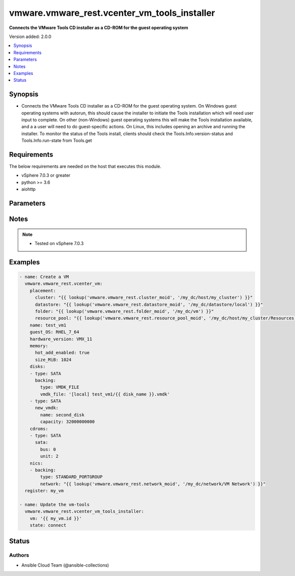 .. _vmware.vmware_rest.vcenter_vm_tools_installer_module:


*********************************************
vmware.vmware_rest.vcenter_vm_tools_installer
*********************************************

**Connects the VMware Tools CD installer as a CD-ROM for the guest operating system**


Version added: 2.0.0

.. contents::
   :local:
   :depth: 1


Synopsis
--------
- Connects the VMware Tools CD installer as a CD-ROM for the guest operating system. On Windows guest operating systems with autorun, this should cause the installer to initiate the Tools installation which will need user input to complete. On other (non-Windows) guest operating systems this will make the Tools installation available, and a a user will need to do guest-specific actions. On Linux, this includes opening an archive and running the installer. To monitor the status of the Tools install, clients should check the Tools.Info.version-status and Tools.Info.run-state from Tools.get



Requirements
------------
The below requirements are needed on the host that executes this module.

- vSphere 7.0.3 or greater
- python >= 3.6
- aiohttp


Parameters
----------

.. raw:: html

    <table  border=0 cellpadding=0 class="documentation-table">
        <tr>
            <th colspan="1">Parameter</th>
            <th>Choices/<font color="blue">Defaults</font></th>
            <th width="100%">Comments</th>
        </tr>
            <tr>
                <td colspan="1">
                    <div class="ansibleOptionAnchor" id="parameter-"></div>
                    <b>session_timeout</b>
                    <a class="ansibleOptionLink" href="#parameter-" title="Permalink to this option"></a>
                    <div style="font-size: small">
                        <span style="color: purple">float</span>
                    </div>
                    <div style="font-style: italic; font-size: small; color: darkgreen">added in 2.1.0</div>
                </td>
                <td>
                </td>
                <td>
                        <div>Timeout settings for client session.</div>
                        <div>The maximal number of seconds for the whole operation including connection establishment, request sending and response.</div>
                        <div>The default value is 300s.</div>
                </td>
            </tr>
            <tr>
                <td colspan="1">
                    <div class="ansibleOptionAnchor" id="parameter-"></div>
                    <b>state</b>
                    <a class="ansibleOptionLink" href="#parameter-" title="Permalink to this option"></a>
                    <div style="font-size: small">
                        <span style="color: purple">string</span>
                         / <span style="color: red">required</span>
                    </div>
                </td>
                <td>
                        <ul style="margin: 0; padding: 0"><b>Choices:</b>
                                    <li>connect</li>
                                    <li>disconnect</li>
                        </ul>
                </td>
                <td>
                </td>
            </tr>
            <tr>
                <td colspan="1">
                    <div class="ansibleOptionAnchor" id="parameter-"></div>
                    <b>vcenter_hostname</b>
                    <a class="ansibleOptionLink" href="#parameter-" title="Permalink to this option"></a>
                    <div style="font-size: small">
                        <span style="color: purple">string</span>
                         / <span style="color: red">required</span>
                    </div>
                </td>
                <td>
                </td>
                <td>
                        <div>The hostname or IP address of the vSphere vCenter</div>
                        <div>If the value is not specified in the task, the value of environment variable <code>VMWARE_HOST</code> will be used instead.</div>
                </td>
            </tr>
            <tr>
                <td colspan="1">
                    <div class="ansibleOptionAnchor" id="parameter-"></div>
                    <b>vcenter_password</b>
                    <a class="ansibleOptionLink" href="#parameter-" title="Permalink to this option"></a>
                    <div style="font-size: small">
                        <span style="color: purple">string</span>
                         / <span style="color: red">required</span>
                    </div>
                </td>
                <td>
                </td>
                <td>
                        <div>The vSphere vCenter password</div>
                        <div>If the value is not specified in the task, the value of environment variable <code>VMWARE_PASSWORD</code> will be used instead.</div>
                </td>
            </tr>
            <tr>
                <td colspan="1">
                    <div class="ansibleOptionAnchor" id="parameter-"></div>
                    <b>vcenter_rest_log_file</b>
                    <a class="ansibleOptionLink" href="#parameter-" title="Permalink to this option"></a>
                    <div style="font-size: small">
                        <span style="color: purple">string</span>
                    </div>
                </td>
                <td>
                </td>
                <td>
                        <div>You can use this optional parameter to set the location of a log file.</div>
                        <div>This file will be used to record the HTTP REST interaction.</div>
                        <div>The file will be stored on the host that run the module.</div>
                        <div>If the value is not specified in the task, the value of</div>
                        <div>environment variable <code>VMWARE_REST_LOG_FILE</code> will be used instead.</div>
                </td>
            </tr>
            <tr>
                <td colspan="1">
                    <div class="ansibleOptionAnchor" id="parameter-"></div>
                    <b>vcenter_username</b>
                    <a class="ansibleOptionLink" href="#parameter-" title="Permalink to this option"></a>
                    <div style="font-size: small">
                        <span style="color: purple">string</span>
                         / <span style="color: red">required</span>
                    </div>
                </td>
                <td>
                </td>
                <td>
                        <div>The vSphere vCenter username</div>
                        <div>If the value is not specified in the task, the value of environment variable <code>VMWARE_USER</code> will be used instead.</div>
                </td>
            </tr>
            <tr>
                <td colspan="1">
                    <div class="ansibleOptionAnchor" id="parameter-"></div>
                    <b>vcenter_validate_certs</b>
                    <a class="ansibleOptionLink" href="#parameter-" title="Permalink to this option"></a>
                    <div style="font-size: small">
                        <span style="color: purple">boolean</span>
                    </div>
                </td>
                <td>
                        <ul style="margin: 0; padding: 0"><b>Choices:</b>
                                    <li>no</li>
                                    <li><div style="color: blue"><b>yes</b>&nbsp;&larr;</div></li>
                        </ul>
                </td>
                <td>
                        <div>Allows connection when SSL certificates are not valid. Set to <code>false</code> when certificates are not trusted.</div>
                        <div>If the value is not specified in the task, the value of environment variable <code>VMWARE_VALIDATE_CERTS</code> will be used instead.</div>
                </td>
            </tr>
            <tr>
                <td colspan="1">
                    <div class="ansibleOptionAnchor" id="parameter-"></div>
                    <b>vm</b>
                    <a class="ansibleOptionLink" href="#parameter-" title="Permalink to this option"></a>
                    <div style="font-size: small">
                        <span style="color: purple">string</span>
                         / <span style="color: red">required</span>
                    </div>
                </td>
                <td>
                </td>
                <td>
                        <div>Virtual machine ID</div>
                        <div>The parameter must be the id of a resource returned by <span class='module'>vmware.vmware_rest.vcenter_vm_info</span>. This parameter is mandatory.</div>
                </td>
            </tr>
    </table>
    <br/>


Notes
-----

.. note::
   - Tested on vSphere 7.0.3



Examples
--------

.. code-block:: yaml

    - name: Create a VM
      vmware.vmware_rest.vcenter_vm:
        placement:
          cluster: "{{ lookup('vmware.vmware_rest.cluster_moid', '/my_dc/host/my_cluster') }}"
          datastore: "{{ lookup('vmware.vmware_rest.datastore_moid', '/my_dc/datastore/local') }}"
          folder: "{{ lookup('vmware.vmware_rest.folder_moid', '/my_dc/vm') }}"
          resource_pool: "{{ lookup('vmware.vmware_rest.resource_pool_moid', '/my_dc/host/my_cluster/Resources') }}"
        name: test_vm1
        guest_OS: RHEL_7_64
        hardware_version: VMX_11
        memory:
          hot_add_enabled: true
          size_MiB: 1024
        disks:
        - type: SATA
          backing:
            type: VMDK_FILE
            vmdk_file: '[local] test_vm1/{{ disk_name }}.vmdk'
        - type: SATA
          new_vmdk:
            name: second_disk
            capacity: 32000000000
        cdroms:
        - type: SATA
          sata:
            bus: 0
            unit: 2
        nics:
        - backing:
            type: STANDARD_PORTGROUP
            network: "{{ lookup('vmware.vmware_rest.network_moid', '/my_dc/network/VM Network') }}"
      register: my_vm

    - name: Update the vm-tools
      vmware.vmware_rest.vcenter_vm_tools_installer:
        vm: '{{ my_vm.id }}'
        state: connect




Status
------


Authors
~~~~~~~

- Ansible Cloud Team (@ansible-collections)
